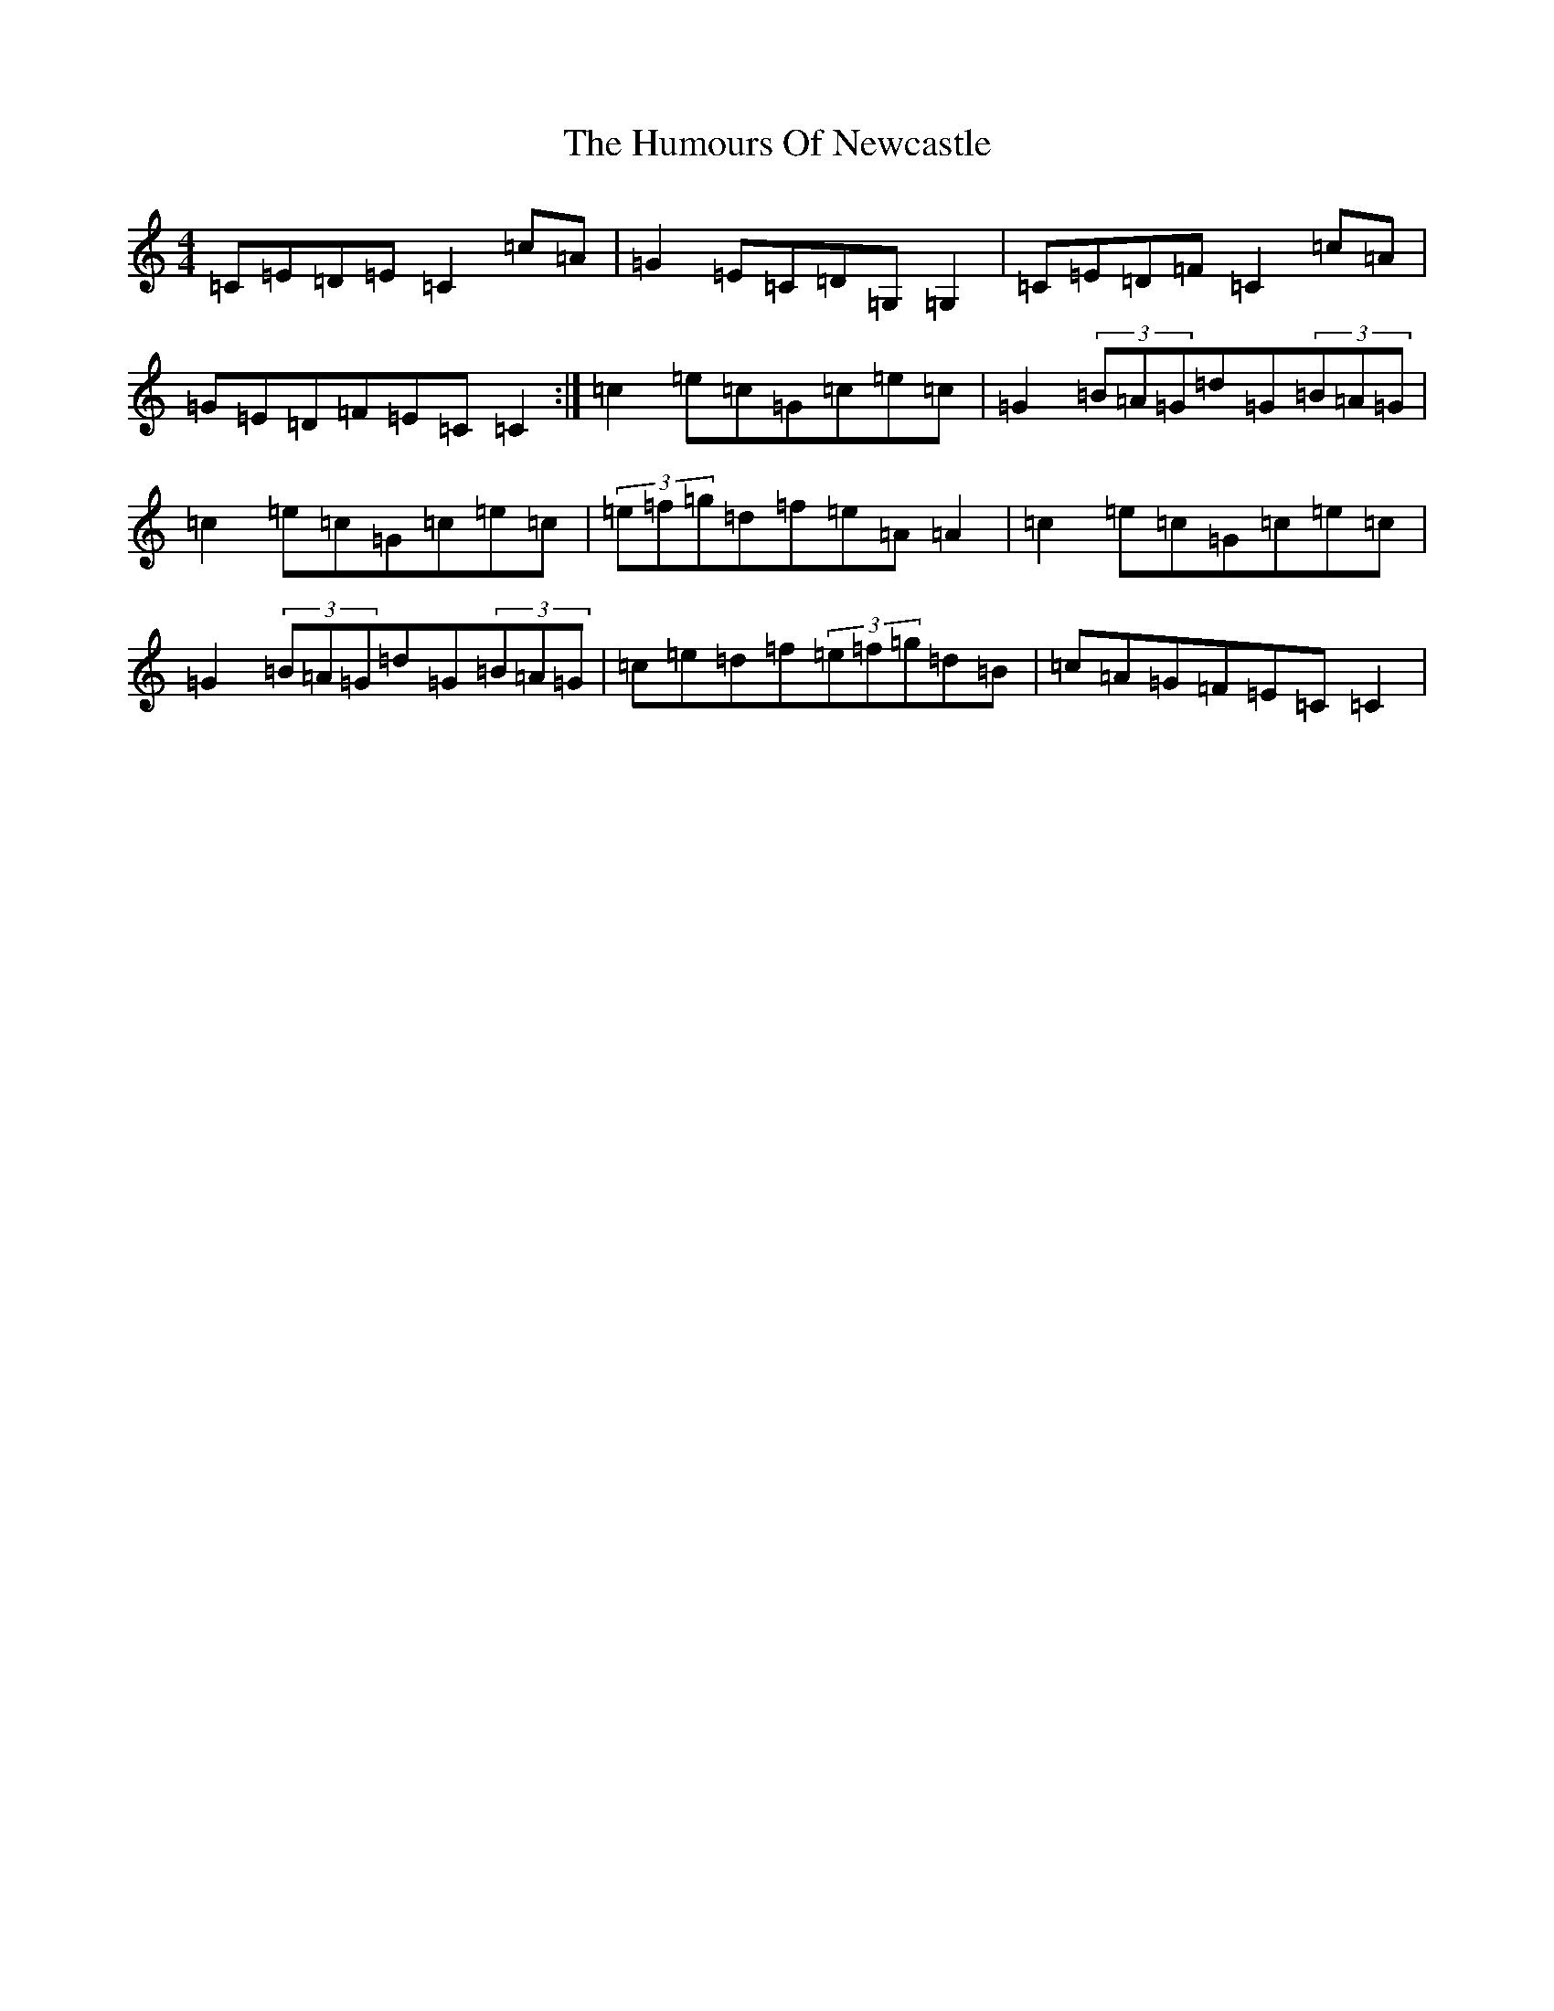 X: 9536
T: Humours Of Newcastle, The
S: https://thesession.org/tunes/10767#setting20495
R: reel
M:4/4
L:1/8
K: C Major
=C=E=D=E=C2=c=A|=G2=E=C=D=G,=G,2|=C=E=D=F=C2=c=A|=G=E=D=F=E=C=C2:|=c2=e=c=G=c=e=c|=G2(3=B=A=G=d=G(3=B=A=G|=c2=e=c=G=c=e=c|(3=e=f=g=d=f=e=A=A2|=c2=e=c=G=c=e=c|=G2(3=B=A=G=d=G(3=B=A=G|=c=e=d=f(3=e=f=g=d=B|=c=A=G=F=E=C=C2|